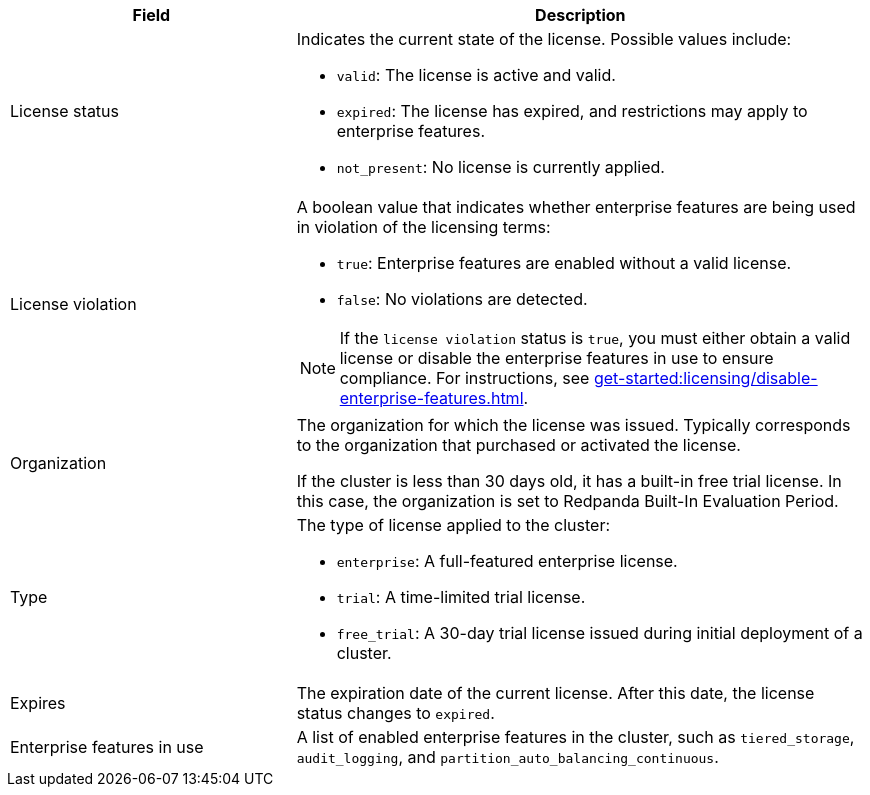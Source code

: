 [cols="1,2a"]
|===
|Field |Description

|License status
|
Indicates the current state of the license. Possible values include:

* `valid`: The license is active and valid.
* `expired`: The license has expired, and restrictions may apply to enterprise features.
* `not_present`: No license is currently applied.

|License violation
|
A boolean value that indicates whether enterprise features are being used in violation of the licensing terms:

* `true`: Enterprise features are enabled without a valid license.
* `false`: No violations are detected.

[NOTE]
====
If the `license violation` status is `true`, you must either obtain a valid license or disable the enterprise features in use to ensure compliance.
For instructions, see xref:get-started:licensing/disable-enterprise-features.adoc[].
====

|Organization
|
The organization for which the license was issued. Typically corresponds to the organization that purchased or activated the license.

If the cluster is less than 30 days old, it has a built-in free trial license. In this case, the organization is set to Redpanda Built-In Evaluation Period.

|Type
|
The type of license applied to the cluster:

* `enterprise`: A full-featured enterprise license.
* `trial`: A time-limited trial license.
* `free_trial`: A 30-day trial license issued during initial deployment of a cluster.

|Expires
|
The expiration date of the current license. After this date, the license status changes to `expired`.

|Enterprise features in use
|
A list of enabled enterprise features in the cluster, such as `tiered_storage`, `audit_logging`, and `partition_auto_balancing_continuous`.
|===